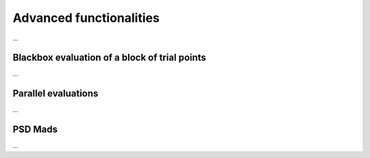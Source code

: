 .. _advanced_functionalities:

Advanced functionalities
========================

...

Blackbox evaluation of a block of trial points
----------------------------------------------

...

Parallel evaluations
--------------------

...

PSD Mads
--------

...
